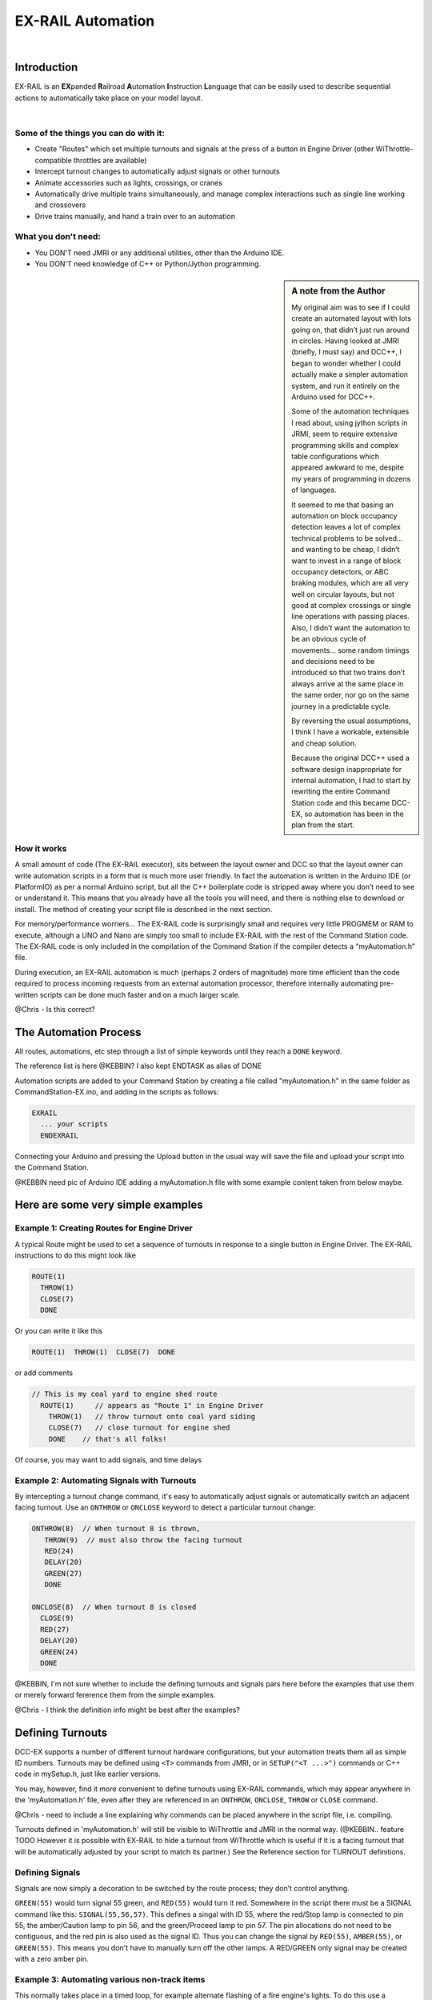 ***********************
EX-RAIL Automation
***********************

|

Introduction
***********************

EX-RAIL is an **EX**\panded **R**\ailroad **A**\utomation **I**\nstruction **L**\anguage
that can be easily used to describe sequential actions to automatically take place on your model layout.

|

Some of the things you can do with it:
=======================================

- Create "Routes" which set multiple turnouts and signals at the press of a button in Engine Driver (other WiThrottle-compatible throttles are available)
- Intercept turnout changes to automatically adjust signals or other turnouts
- Animate accessories such as lights, crossings, or cranes
- Automatically drive multiple trains simultaneously, and manage complex interactions such as single line working and crossovers
- Drive trains manually, and hand a train over to an automation

What you don't need:
====================

- You DON'T need JMRI or any additional utilities, other than the Arduino IDE.
- You DON'T need knowledge of C++ or Python/Jython programming.

.. sidebar:: A note from the Author

   My original aim was to see if I could create an automated layout with lots going
   on, that didn’t just run around in circles. Having looked at JMRI
   (briefly, I must say) and DCC++, I began to wonder whether I could
   actually make a simpler automation system, and run it entirely on the
   Arduino used for DCC++.

   Some of the automation techniques I read about, using jython scripts in
   JRMI, seem to require extensive programming skills and complex table configurations 
   which appeared awkward to me, despite my years of programming in dozens of languages.

   It seemed to me that basing an automation on block occupancy detection leaves a 
   lot of complex technical problems to be solved… and wanting to be cheap,
   I didn’t want to invest in a range of block occupancy detectors,
   or ABC braking modules, which are all very well on
   circular layouts, but not good at complex crossings 
   or single line operations with passing places. 
   Also, I didn’t want the automation to be an obvious cycle of movements… 
   some random timings and decisions need to be introduced so
   that two trains don’t always arrive at the same place in the same order, 
   nor go on the same journey in a predictable cycle.

   By reversing the usual assumptions, I think I have a workable, extensible and cheap solution.
   
   Because the original DCC++ used a software design inappropriate for internal automation, I had to start by 
   rewriting the entire Command Station code and this became DCC-EX, so 
   automation has been in the plan from the start.

How it works
=============

A small amount of code (The EX-RAIL executor), sits between
the layout owner and DCC so that the layout owner can write automation
scripts in a form that is much more user friendly. In fact the
automation is written in the Arduino IDE (or PlatformIO) as per a normal
Arduino script, but all the C++ boilerplate code is stripped away where
you don’t need to see or understand it. This means that you already have
all the tools you will need, and there is nothing else to download or
install.
The method of creating your script file is described in the next section.

For memory/performance worriers… The EX-RAIL code is surprisingly
small and requires very little PROGMEM or RAM to execute, although a UNO and Nano are
simply too small to include EX-RAIL with the rest of the Command Station code.
The EX-RAIL code is only
included in the compilation of the Command Station if the compiler
detects a “myAutomation.h” file. 

During execution, an EX-RAIL automation is much
(perhaps 2 orders of magnitude) more time efficient than the code
required to process incoming requests from an external automation
processor, therefore internally automating pre-written scripts can be done much faster and on a much larger scale.

@Chris - Is this correct?

The Automation Process
******************************************

All routes, automations, etc step through a list of simple keywords until they reach a ``DONE``
keyword. 

The reference list is here @KEBBIN? I also kept ENDTASK as alias of DONE

Automation scripts are added to your Command Station by creating a file called "myAutomation.h"
in the same folder as CommandStation-EX.ino, and adding in the scripts as follows:

.. code-block::

   EXRAIL
     ... your scripts
     ENDEXRAIL

Connecting your Arduino and pressing the Upload button in the usual way
will save the file and upload your script into the Command Station.

@KEBBIN need pic of Arduino IDE adding a myAutomation.h file with some example content taken from below maybe. 


Here are some very simple examples  
**********************************

Example 1: Creating Routes for Engine Driver
==============================================

A typical Route might be used to set a sequence of turnouts in response to a single button in Engine Driver.
The EX-RAIL instructions to do this might look like

.. code-block::

   ROUTE(1)
     THROW(1)
     CLOSE(7)
     DONE

Or you can write it like this

.. code-block::

   ROUTE(1)  THROW(1)  CLOSE(7)  DONE

or add comments

.. code-block::

 // This is my coal yard to engine shed route
   ROUTE(1)     // appears as "Route 1" in Engine Driver
     THROW(1)   // throw turnout onto coal yard siding
     CLOSE(7)   // close turnout for engine shed
     DONE    // that's all folks!

Of course, you may want to add signals, and time delays

.. code-block::
   SIGNAL(77,78,79)  // see later for details
   SIGNAL(92,0,93)   //   on signal definitions
   
   ROUTE(1)
      RED(77)
      THROW(1)
      CLOSE(7)
      DELAY(50)  // this is a 5 second wait
      GREEN(92)
      DONE


Example 2: Automating Signals with Turnouts
===========================================
By intercepting a turnout change command, it's easy to automatically adjust signals or 
automatically switch an adjacent facing turnout. Use an ``ONTHROW`` or ``ONCLOSE`` keyword to detect a particular turnout change:

.. code-block::

   ONTHROW(8)  // When turnout 8 is thrown,
      THROW(9)  // must also throw the facing turnout
      RED(24)
      DELAY(20)
      GREEN(27)
      DONE

   ONCLOSE(8)  // When turnout 8 is closed
     CLOSE(9)
     RED(27)
     DELAY(20)
     GREEN(24)
     DONE

@KEBBIN, I'm not sure whether to include the defining turnouts and signals pars here before
the examples that use them or merely forward fererence them from the simple examples.

@Chris - I think the definition info might be best after the examples?

Defining Turnouts
*****************

DCC-EX supports a number of different 
turnout hardware configurations, but your automation treats them all
as simple ID numbers. Turnouts may be defined using ``<T>`` commands from JMRI,
or in ``SETUP("<T ...>")`` commands or C++ code in mySetup.h, just like earlier versions.

You may, however, find it more convenient to define turnouts using EX-RAIL
commands, which may appear anywhere in the 'myAutomation.h' file, even after they are
referenced in an ``ONTHROW``, ``ONCLOSE``, ``THROW`` or ``CLOSE`` command.

@Chris - need to include a line explaining why commands can be placed anywhere in the script file, i.e. compiling.

Turnouts defined in 'myAutomation.h' will still be visible to WiThrottle and JMRI in the normal way.
(@KEBBIN.. feature TODO  However it is possible with EX-RAIL to hide a turnout from WiThrottle which is useful if
it is a facing turnout that will be automatically adjusted by your script to
match its partner.)
See the Reference section for TURNOUT definitions. 


Defining Signals
=================

Signals are now simply a decoration to be switched by the route process;
they don’t control anything.

``GREEN(55)`` would turn signal 55 green, and ``RED(55)`` would turn it red.
Somewhere in the script there must be a SIGNAL command like this: 
``SIGNAL(55,56,57)``.  This defines a singal with ID 55, where the red/Stop lamp is connected to 
pin 55, the amber/Caution lamp to pin 56, and the green/Proceed lamp to pin 57.
The pin allocations do not need to be contiguous, and the red pin is also used as the signal ID. Thus  
you can change the signal by ``RED(55)``, ``AMBER(55)``, or ``GREEN(55)``.
This means you don't have to manually turn off the other lamps. 
A RED/GREEN only signal may be created with a zero amber pin.


Example 3: Automating various non-track items 
==============================================

This normally takes place in a timed loop, for example alternate flashing of a fire engine's lights. To do this use a SEQUENCE.

.. code-block::

   SEQUENCE(66)  
     SET(101)   // sets output 101 HIGH
     RESET(102) // sets output 102 LOW
     DELAY(5)   // wait 0.5 seconds
     SET(102)   // swap the lights   
     RESET(101) 
     DELAY(5)   // wait 0.5 seconds
     FOLLOW(66)  // follow sequence 66 continuously
     
Note, however, that this sequence will not start automatically: it must be ``SCHEDULE``'d
during the startup process (see later) using ``START(66)``.

Example 4: Automating a train (simple loop)
===========================================
     
Start with something as simple as a single loop of track with a station and a 
sensor (connected to pin 40 for this example) at the 
point where you want the train to stop.
Using an ``AUTOMATION`` keyword means that this automation will appear in Engine Driver so
you can drive the train manually, and then hand it over to the automation at the press of a button.

[technically an automation can independently run multiple locos along the same path 
through the layout but this is discussed later]

.. code-block::

   AUTOMATION(4)
      FWD(50)   // move forward at DCC speed 50 (out of 127)
      AT(40)     // when you get to sensor on pin (40)
      STOP      // stop the train 
      DELAYRANDOM(50,200) // delay somewhere between 5 and 20 seconds
      FWD(30)   // start a bit slower
      AFTER(40)  // until sensor on pin 40 has been passed
      FOLLOW(4) // and continue to follow the automation

The instructions are followed in sequence by the loco given to it;
the ``AT`` command just leaves the loco running until that sensor is
detected.

Notice that this automation does not specify the loco address. If you drive a loco with Engine Driver 
and then hand it over to this automation, then the automation will run with the loco you last drove.

Example 5: Signals in a train script
====================================

Adding a station signal to the loop script is extremely simple, but it does require a mind-shift
for some modellers who like to think in terms of signals being in 
control of trains! 
EX-RAIL takes a different approach, by animating the signals as part of
the driving script. Thus set a signal GREEN before moving off (and allow a little delay for the driver to react)
and RED after you have passed it.

.. code-block::

   SIGNAL(77,78,79)  // see later for details
   AUTOMATION(4)
      FWD(50)   // move forward at DCC speed 50 (out of 127)
      AT(40)     // when you get to sensor on pin (40)
      STOP      // Stop the train 
      DELAYRANDOM(50,200) // delay somewhere between 5 and 20 seconds
      GREEN(77)
      DEALY(25)  // This is not Formula1!
      FWD(30)   // start a bit slower
      AFTER(40)  // until sensor on pin 40 has been passed
      RED(77)
      FOLLOW(4) // and continue to follow the automation

Example 6: Single line shuttle
======================================
Consider a single line, shuttling between stations A and B.

Starting from Station A, the steps may be something like:

-  Wait between 10 and 20 seconds for the guard to stop chatting up the
   girl in the ticket office.
-  Move forward at speed 30
-  When I get to B, stop.
-  Wait 15 seconds for the tea trolley to be restocked
-  Move backwards at speed 20
-  When I get to A, stop.


Notice that the sensors at A and B are near the ends of the track (allowing for braking
distance, but don’t care about train length or whether the engine is at the front or back.)
We have wired sensor A on pin 41, and sensor B on pin 42 for this example.

.. code-block::

    SEQUENCE(13)
      DELAYRANDOM(100,200) // random wait between 10 and 20 seconds
      FWD(50)
      AT(42) // sensor 42 is at the far end of platform B
      STOP
      DELAY(150)
      REV(20) // Reverse at DCC speed 20 (out of 127)
      AT(41) // far end of platform A
      STOP
      FOLLOW(13) // follows sequence 13 again… forever


Note a SEQUENCE is exactly the same as an ANIMATION except that it does NOT appear
in Engine Driver.

When the Command Station is powered up or reset, EX-RAIL starts operating at
the beginning of the file.  For this sequence we need to set a loco address
and start the sequence:

.. code-block::

   SETLOCO(3)
   START(13) 
   DONE        // This marks the end of the startup process

The sequence can also be started from a serial monitor with the command ``</ START 3 13>``.


If you have multiple separate sections of track which do not require inter-train
cooperation, you may add many more separate sequences and they will operate independently.

Although the above is trivial, the routes are designed to be
independent of the loco address so that we can have several locos
following the same route at the same time (not in the end to end example
above!), perhaps passing each other or crossing over with trains on other
routes.

The example above assumes that loco 3 is sitting on the track and pointing in
the right direction. A bit later you will see how to script an automatic
process to take whatever loco is placed on the programming track, and
send it on its way to join in the fun!

Example 7: Running multiple inter-connected trains
==================================================
So what about routes that cross or shere single lines (passing places etc)
… lets add a passing place between A and B. S= sensors, T=Turnout
number. So now our route looks like this:


- @KEBBIN **TODO: Add image reference.**

Assuming we have already defined our turnouts with TURNOUT commands.

.. code-block::

   SEQUENCE(11)
      DELAYRANDOM(100,200) // random wait between 10 and 20 seconds
      THROW(1)
      CLOSE(2)
      FWD(30)
      AT(42) // sensor 42 is at the far end of platform B
      STOP
      DELAY(150)
      THROW(2)
      CLOSE(1)
      REV(20)
      AT(41)
      STOP
      FOLLOW(11) // follows sequence 11 again… forever

 
All well and good for one loco, but with 2 (or even 3) on this track we
need some rules. The principle behind this is

-  To enter a section of track that may be shared, you must RESERVE it.
   If you cant reserve it because another loco already has, then you
   will be stopped and the script will wait until such time as you can
   reserve it. When you leave a shared section you must free it.

-  Each “section” is merely a logical concept, there are no electronic
   section breaks in the track. You may have up to 255 sections (More can be supported by a code mod if required)


So we will need some extra sensors (hardware required) and some logical
blocks (all in the mind!):

- @KEBBIN **TODO: Add image reference.**

We can use this map to plan routes, when we do so, it will be easier to
imagine 4 separate routes, each passing from one block to the next. Then
we can chain them together but also start from any block.

So… lets take a look at the routes now. For convenience I have used
route numbers that help remind us what the route is for.

@KEBBIN **the sensor numbers in the code below are all a mess. 
Because the sensor numbers are now direct pin references, we need
to avoid pin numbers that may clash with motor shield, I2C or similar
pins that have special meanings.**


.. code-block::

   SEQUENCE(12) // From block 1 to block 2
      DELAYRANDOM(100,200) // random wait between 10 and 20 seconds
      RESERVE(2) // we wish to enter block 2… so wait for it
      THROW(1) // Now we “own” the block, set the turnout
      FWD(30) // and proceed forward
      AFTER(71) // Once we have reached AND passed sensor 71
      FREE(1) // we no longer occupy block 1
      AT(72) // When we get to sensor 72
      FOLLOW(23) // follow route from block 2 to block 3

   SEQUENCE(23) // Travel from block 2 to block 3
      RESERVE(3) // will STOP if block 3 occupied
      CLOSE(2) // Now we have the block, we can set turnouts
      FWD(20) // we may or may not have stopped at the RESERVE
      AT(2) // sensor 2 is at the far end of platform B
      STOP
      FREE(2)
      DELAY(150)
      FOLLOW(34)

   ROUTE(34) // you get the idea
      RESERVE(4)
      THROW(2)
      REV(20)
      AFTER(13)
      FREE(3)
      AT(14)
      FOLLOW(41)

   ROUTE(41)
      RESERVE(1)
      CLOSE(1)
      REV(20)
      AT(1)
      STOP
      FREE(4)
      FOLLOW(12) // follows Route 12 again… forever
 
   

Does that look long? Worried about memory on your Arduino…. Well the
script above takes about 100 BYTES of program memory and no dynamic.

If you follow this carefully, it allows for up to 3 trains at a time
because one of them will always have somewhere to go. Notice that there
is common theme to this…

-  RESERVE where you want to go, if you are moving and the reserve
   fails, your loco will STOP and the reserve waits for the block to
   become available. (these waits and the manual WAITS do not block the
   Arduino process… DCC and the other locos continue to follow their
   routes)

-  Set the points to enter the reserved area.. do this ASAP as you may
   be still moving towards them. (@KEBBIN... maybe. TODO ..EX-RAIL knows if this is a panic and
   switches the points at full speed, if you are not moving then the
   switch is a more realistic sweep motion if you are using servos rather than slam-solenoid motors.)

-  Set any signals 

-  Move into the reserved area

-  Reset your signals

-  Free off your previous reserve as soon as you have fully left the
   block

Starting the system
===================

Starting the system is tricky because we need to place the trains in a
suitable position and set them off. We need to have a starting position
for each loco and reserve the block(s) it needs to keep other trains
from crashing into it.

For a known set of locos, the easy way is to define the startup process
at the beginning of ROUTES , e.g. for two engines, one at each station

.. code-block::

 // ensure all blocks are reserved as if the locos had arrived there
 RESERVE(1) // start with a loco in block 1
 RESERVE(3) // and another in block 3
 SENDLOCO(3,12) // send Loco DCC addr 3 on to route 12
 SENDLOCO(17,34) // send loco DCC addr 17 to route 34
 DONE // don’t drop through to the first route

CAUTION: this isn’t ready to handle locos randomly placed on the layout after a power down.

Some interesting points about the startup… You don’t need to set
turnouts because each route is setting them as required. Signals default
to RED on powerup and get turned green when a route decides.


Drive Away feature
==================

EX-RAIL can switch a track section between programming and mainline
automatically.

Here for example is a startup route that has no predefined locos but
allows locos to be added at station 1 while the system is in motion.
Let’s assume that the track section at Station1 is isolated and
connected to the programming track power supply. Also that we have a
“launch” button connected where sensor 17 would be and an optional
signal (ie 3 leds) on the control panel connected where signal 27 would
be .

.. code-block::

 
 ROUTE(99)
   SIGNAL(27,28,29)
   RED(27)   // indicate launch not ready
   AFTER(17) // user presses and releases launch button
   UNJOIN // separate the programming track from main
   DELAY(20)
   AMBER(27) // Show amber, user may place loco
   // user places loco on track and presses “launch” again
   AFTER(17)
   READ_LOCO // identify the loco
   GREEN(27) // show green light to user
   JOIN // connect prog track to main
   SCHEDULE(12) // send loco off along route 12
   FOLLOW(99) // keep doing this for another launch

The READ_LOCO reads the loco address from the PROG track and the current route takes on that
loco. By altering the script slightly and adding another sensor, it’s
possible to detect which way the loco sets off and switch the code logic
to send it in the correct direction by using the INVERT_DIRECTION instruction so that
this locos FWD and REV commands are reversed. (easily done with diesels!)

Sounds
======
You can use ``FON(n)`` and ``FOFF(n``) to switch loco functions… eg sound horn

Sensors
========

-  DCC++EX allows for sensors that are LOW-on or HIGH-on, this is
   particularly important for IR sensors that have been converted to
   detect by broken beam, rather than reflection. @KEBBIN This is TODO!!!

-  Magnetic/Hall sensors work for some layouts but beware of how you detect
   the back end of a train approching the buffers in a siding,
   or knowing when the last car has cleared a crossing.

-  Handling sensors in the automation is made easy because EX-RAIL throws
   away the concept of interrupts (“oh… sensor 5 has been detected…
   which loco was that and what the hell do I do now?”) and instead has
   the route scripts work on the basis of “do nothing, maintain speed
   until sensor 5 triggers and then carry on in the script”

- Sensor numbers are direct references to virtual pin numbers in the Hardware Adapter Layer. 
   For a Mega onboard GPIO pin, this is the same as the digital pin number. Other pin ranges refer to 
   pin expanders etc. 

- Sensors with id's 0 to 255 may be LATCHED/UNLATCHED in your script.
   If a sensor is latched on
   by the script, it can only be set off by the script… so AT(5) LATCH(5) for
   example effectively latches the sensor 5 on when detected once.

- Sensor polling by JMRI is independent of this and may continue if <S> commands are used.


Outputs
========

- Generic Outputs are mapped to VPINs on the HAL (as for sensors)
- SIGNAL definitions are just groups of 3 Outputs that can be more easily managed.

Sequence Numbers
================

- All ROUTE / AUTOMATION / SEQUENCE  ids are limited to 1- 32767 
- 0 is reserved for the startup sequence appearing as the first entry in  the EXRAIL script. 

Various techniques
===================

As the myAutomation.h file is effecticely being C++ compiled, 
it is possible to use some preprocessor tricks to aid your scripts.

- Defining names for some or all of the numbers 
   For example:

   .. code-block::

      #define COAL_YARD_EXIT 32 
      EXRAIL
         ROUTE(COAL_YARD_EXIT) 
            THROW(19)
            GREEN(27)

- Including sub-files
   For example:
   
   .. code-block::

      EXRAIL
         ROUTE(COAL_YARD_EXIT) 
            THROW(19)
            GREEN(27)
            DONE
      #include "myFireEngineLights.h"
      #include "myShuttle.h"




